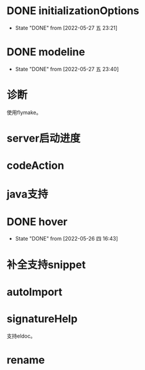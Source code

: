 #+STARTUP: overview 
#+STARTUP: hidestars
#+STARTUP: hideblocks


* DONE initializationOptions

  - State "DONE"       from              [2022-05-27 五 23:21]
* DONE modeline

  - State "DONE"       from              [2022-05-27 五 23:40]
* 诊断
  使用flymake。

* server启动进度

* codeAction

* java支持
* DONE hover

  - State "DONE"       from              [2022-05-26 四 16:43]
* 补全支持snippet

* autoImport
* signatureHelp
  支持eldoc。
* rename


